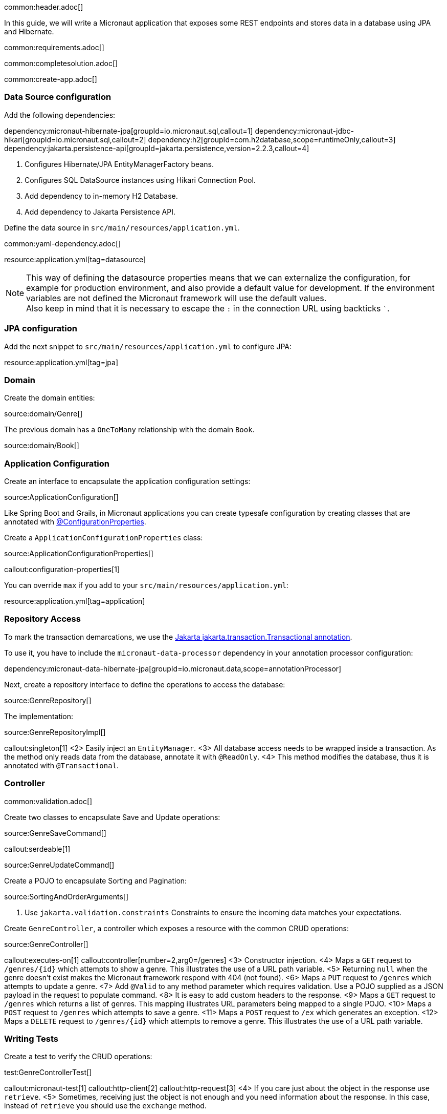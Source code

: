 common:header.adoc[]

In this guide, we will write a Micronaut application that exposes some REST endpoints and stores data in a database using JPA and Hibernate.

common:requirements.adoc[]

common:completesolution.adoc[]

common:create-app.adoc[]

=== Data Source configuration

Add the following dependencies:

:dependencies:

dependency:micronaut-hibernate-jpa[groupId=io.micronaut.sql,callout=1]
dependency:micronaut-jdbc-hikari[groupId=io.micronaut.sql,callout=2]
dependency:h2[groupId=com.h2database,scope=runtimeOnly,callout=3]
dependency:jakarta.persistence-api[groupId=jakarta.persistence,version=2.2.3,callout=4]

:dependencies:

<1> Configures Hibernate/JPA EntityManagerFactory beans.
<2> Configures SQL DataSource instances using Hikari Connection Pool.
<3> Add dependency to in-memory H2 Database.
<4> Add dependency to Jakarta Persistence API.

Define the data source in `src/main/resources/application.yml`.

common:yaml-dependency.adoc[]

resource:application.yml[tag=datasource]

NOTE: This way of defining the datasource properties means that we can externalize the configuration, for example for production environment, and also provide a default value for development. If the environment variables are not defined the Micronaut framework will use the default values. +
Also keep in mind that it is necessary to escape the `:` in the connection URL using backticks ```.

=== JPA configuration

Add the next snippet to `src/main/resources/application.yml` to configure JPA:

resource:application.yml[tag=jpa]

=== Domain

Create the domain entities:

source:domain/Genre[]

The previous domain has a `OneToMany` relationship with the domain `Book`.

source:domain/Book[]

=== Application Configuration

Create an interface to encapsulate the application configuration settings:

source:ApplicationConfiguration[]

Like Spring Boot and Grails, in Micronaut applications you can create typesafe configuration by creating classes that are annotated with https://docs.micronaut.io/latest/guide/#configurationProperties[@ConfigurationProperties].

Create a `ApplicationConfigurationProperties` class:

source:ApplicationConfigurationProperties[]

callout:configuration-properties[1]

You can override `max` if you add to your `src/main/resources/application.yml`:

resource:application.yml[tag=application]

=== Repository Access

To mark the transaction demarcations, we use the https://jakarta.ee/specifications/transactions/2.0/apidocs/jakarta/transaction/transactional[Jakarta jakarta.transaction.Transactional annotation].

To use it, you have to include the `micronaut-data-processor` dependency in your annotation processor configuration:

dependency:micronaut-data-hibernate-jpa[groupId=io.micronaut.data,scope=annotationProcessor]

Next, create a repository interface to define the operations to access the database:

source:GenreRepository[]

The implementation:

source:GenreRepositoryImpl[]

callout:singleton[1]
<2> Easily inject an `EntityManager`.
<3> All database access needs to be wrapped inside a transaction. As the method only reads data from the database, annotate it with `@ReadOnly`.
<4> This method modifies the database, thus it is annotated with `@Transactional`.

=== Controller

common:validation.adoc[]

Create two classes to encapsulate Save and Update operations:

source:GenreSaveCommand[]

callout:serdeable[1]

source:GenreUpdateCommand[]

Create a POJO to encapsulate Sorting and Pagination:

source:SortingAndOrderArguments[]

<1> Use `jakarta.validation.constraints` Constraints to ensure the incoming data matches your expectations.

Create `GenreController`, a controller which exposes a resource with the common CRUD operations:

source:GenreController[]

callout:executes-on[1]
callout:controller[number=2,arg0=/genres]
<3> Constructor injection.
<4> Maps a `GET` request to `/genres/{id}` which attempts to show a genre. This illustrates the use of a URL path variable.
<5> Returning `null` when the genre doesn't exist makes the Micronaut framework respond with 404 (not found).
<6> Maps a `PUT` request to `/genres` which attempts to update a genre.
<7> Add `@Valid` to any method parameter which requires validation. Use a POJO supplied as a JSON payload in the request to populate command.
<8> It is easy to add custom headers to the response.
<9> Maps a `GET` request to `/genres` which returns a list of genres. This mapping illustrates URL parameters being mapped to a single POJO.
<10> Maps a `POST` request to `/genres` which attempts to save a genre.
<11> Maps a `POST` request to `/ex` which generates an exception.
<12> Maps a `DELETE` request to `/genres/{id}` which attempts to remove a genre. This illustrates the use of a URL path variable.

=== Writing Tests

Create a test to verify the CRUD operations:

test:GenreControllerTest[]

callout:micronaut-test[1]
callout:http-client[2]
callout:http-request[3]
<4> If you care just about the object in the response use `retrieve`.
<5> Sometimes, receiving just the object is not enough and you need information about the response. In this case, instead of `retrieve` you should use the `exchange` method.

common:testApp.adoc[]

common:runapp.adoc[]

== Using PostgreSQL

When running on production you want to use a real database instead of using H2. Let's explain how to use PostgreSQL.

After installing Docker, execute the following command to run a PostgreSQL container:

[source,bash]
----
docker run -it --rm \
    -p 5432:5432 \
    -e POSTGRES_USER=dbuser \
    -e POSTGRES_PASSWORD=theSecretPassword \
    -e POSTGRES_DB=micronaut \
    postgres:11.5-alpine
----

Add PostgreSQL driver dependency:

dependency:postgresql[groupId=org.postgresql,scope=runtimeOnly]

To use PostgreSQL, set up several environment variables which match those defined in `application.yml`:

[source,bash]
----
export JDBC_URL=jdbc:postgresql://localhost:5432/micronaut
export JDBC_USER=dbuser
export JDBC_PASSWORD=theSecretPassword
export JDBC_DRIVER=org.postgresql.Driver
----

Run the application again. If you look at the output you can see that the application uses PostgreSQL:

[source, bash]
----
..
...
08:40:02.746 [main] INFO  org.hibernate.dialect.Dialect - HHH000400: Using dialect: org.hibernate.dialect.PostgreSQL10Dialect
....
----

Connect to your PostgreSQL database, and you will see both `genre` and `book` tables.

image::datagrip.png[]

Save one genre, and your `genre` table will now contain an entry.

[source, bash]
----
curl -X "POST" "http://localhost:8080/genres" \
     -H 'Content-Type: application/json; charset=utf-8' \
     -d $'{ "name": "music" }'
----

== Next steps

Read more about https://docs.micronaut.io/latest/guide/#dataAccess[Configurations for Data Access] section in the Micronaut documentation.

common:helpWithMicronaut.adoc[]
